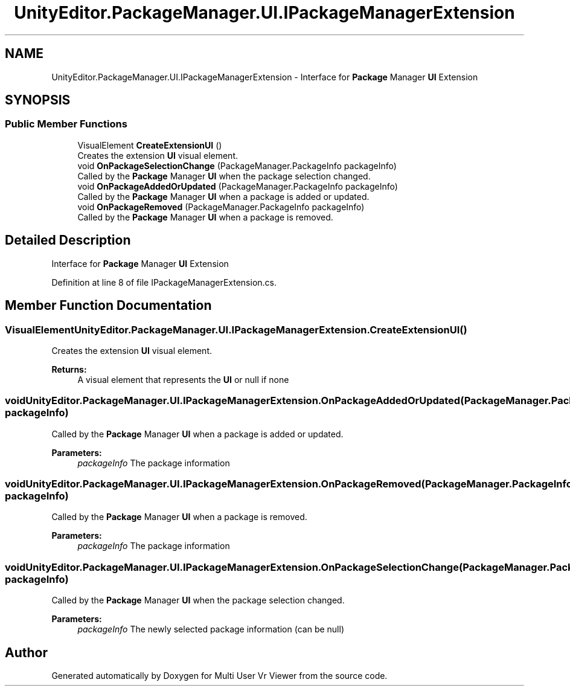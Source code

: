 .TH "UnityEditor.PackageManager.UI.IPackageManagerExtension" 3 "Sat Jul 20 2019" "Version https://github.com/Saurabhbagh/Multi-User-VR-Viewer--10th-July/" "Multi User Vr Viewer" \" -*- nroff -*-
.ad l
.nh
.SH NAME
UnityEditor.PackageManager.UI.IPackageManagerExtension \- Interface for \fBPackage\fP Manager \fBUI\fP Extension  

.SH SYNOPSIS
.br
.PP
.SS "Public Member Functions"

.in +1c
.ti -1c
.RI "VisualElement \fBCreateExtensionUI\fP ()"
.br
.RI "Creates the extension \fBUI\fP visual element\&. "
.ti -1c
.RI "void \fBOnPackageSelectionChange\fP (PackageManager\&.PackageInfo packageInfo)"
.br
.RI "Called by the \fBPackage\fP Manager \fBUI\fP when the package selection changed\&. "
.ti -1c
.RI "void \fBOnPackageAddedOrUpdated\fP (PackageManager\&.PackageInfo packageInfo)"
.br
.RI "Called by the \fBPackage\fP Manager \fBUI\fP when a package is added or updated\&. "
.ti -1c
.RI "void \fBOnPackageRemoved\fP (PackageManager\&.PackageInfo packageInfo)"
.br
.RI "Called by the \fBPackage\fP Manager \fBUI\fP when a package is removed\&. "
.in -1c
.SH "Detailed Description"
.PP 
Interface for \fBPackage\fP Manager \fBUI\fP Extension 


.PP
Definition at line 8 of file IPackageManagerExtension\&.cs\&.
.SH "Member Function Documentation"
.PP 
.SS "VisualElement UnityEditor\&.PackageManager\&.UI\&.IPackageManagerExtension\&.CreateExtensionUI ()"

.PP
Creates the extension \fBUI\fP visual element\&. 
.PP
\fBReturns:\fP
.RS 4
A visual element that represents the \fBUI\fP or null if none
.RE
.PP

.SS "void UnityEditor\&.PackageManager\&.UI\&.IPackageManagerExtension\&.OnPackageAddedOrUpdated (PackageManager\&.PackageInfo packageInfo)"

.PP
Called by the \fBPackage\fP Manager \fBUI\fP when a package is added or updated\&. 
.PP
\fBParameters:\fP
.RS 4
\fIpackageInfo\fP The package information
.RE
.PP

.SS "void UnityEditor\&.PackageManager\&.UI\&.IPackageManagerExtension\&.OnPackageRemoved (PackageManager\&.PackageInfo packageInfo)"

.PP
Called by the \fBPackage\fP Manager \fBUI\fP when a package is removed\&. 
.PP
\fBParameters:\fP
.RS 4
\fIpackageInfo\fP The package information
.RE
.PP

.SS "void UnityEditor\&.PackageManager\&.UI\&.IPackageManagerExtension\&.OnPackageSelectionChange (PackageManager\&.PackageInfo packageInfo)"

.PP
Called by the \fBPackage\fP Manager \fBUI\fP when the package selection changed\&. 
.PP
\fBParameters:\fP
.RS 4
\fIpackageInfo\fP The newly selected package information (can be null)
.RE
.PP


.SH "Author"
.PP 
Generated automatically by Doxygen for Multi User Vr Viewer from the source code\&.
